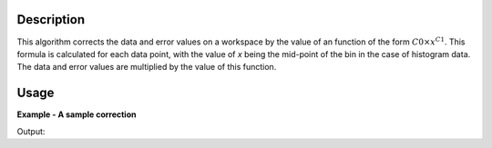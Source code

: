 .. algorithm::

.. summary::

.. relatedalgorithms::

.. properties::

Description
-----------

This algorithm corrects the data and error values on a workspace by the
value of an function of the form :math:`C0 \times x^{C1}`. This formula
is calculated for each data point, with the value of *x* being the
mid-point of the bin in the case of histogram data. The data and error
values are multiplied by the value of this function.

Usage
-----

**Example - A sample correction**

.. testcode:: Ex1

  # a sample workspace with a sample instrument
  ws = CreateSampleWorkspace(Function="Flat background")

  #Now we are ready to run the correction
  wsCorrected = PowerLawCorrection(ws,C0=3,C1=2)

  print("The correction counts and errors are multiplied by function 3*x^2")
  for i in range(0,wsCorrected.blocksize(),10):
    print ("The correct value in bin {} is {:.2f} compared to {:.2f}".format(i, wsCorrected.readY(0)[i], ws.readY(0)[i]))

Output:

.. testoutput:: Ex1

    The correction counts and errors are multiplied by function 3*x^2
    The correct value in bin 0 is 30000.00 compared to 1.00
    The correct value in bin 10 is 13230000.00 compared to 1.00
    The correct value in bin 20 is 50430000.00 compared to 1.00
    The correct value in bin 30 is 111630000.00 compared to 1.00
    The correct value in bin 40 is 196830000.00 compared to 1.00
    The correct value in bin 50 is 306030000.00 compared to 1.00
    The correct value in bin 60 is 439230000.00 compared to 1.00
    The correct value in bin 70 is 596430000.00 compared to 1.00
    The correct value in bin 80 is 777630000.00 compared to 1.00
    The correct value in bin 90 is 982830000.00 compared to 1.00


.. categories::

.. sourcelink::
